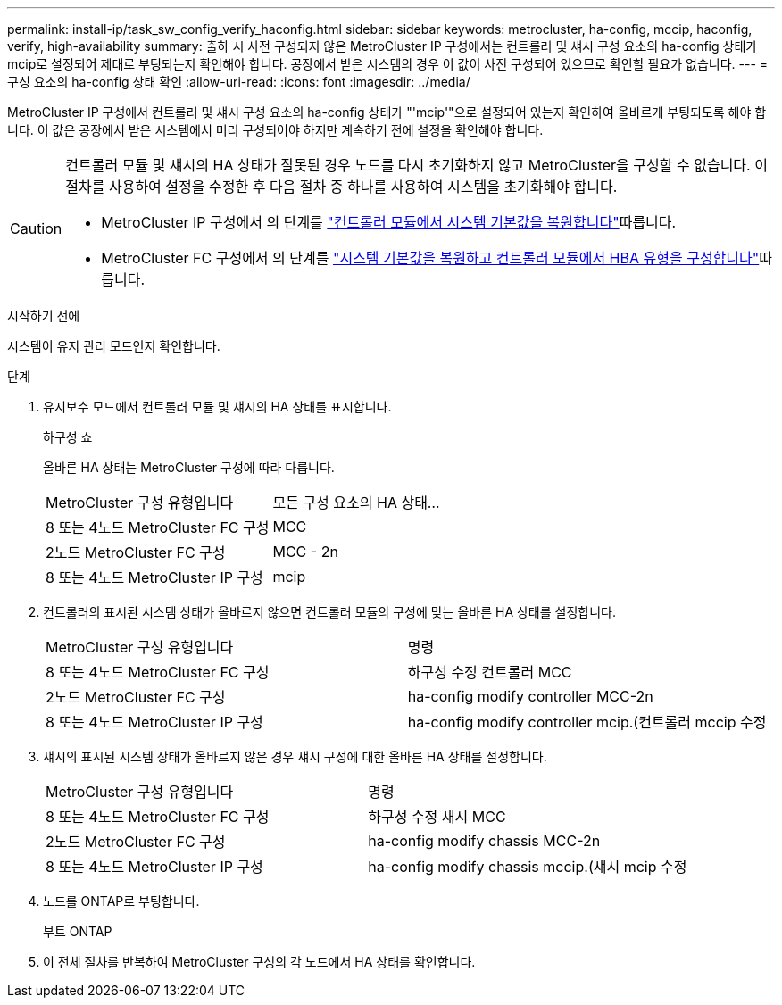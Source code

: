---
permalink: install-ip/task_sw_config_verify_haconfig.html 
sidebar: sidebar 
keywords: metrocluster, ha-config, mccip, haconfig, verify, high-availability 
summary: 출하 시 사전 구성되지 않은 MetroCluster IP 구성에서는 컨트롤러 및 섀시 구성 요소의 ha-config 상태가 mcip로 설정되어 제대로 부팅되는지 확인해야 합니다. 공장에서 받은 시스템의 경우 이 값이 사전 구성되어 있으므로 확인할 필요가 없습니다. 
---
= 구성 요소의 ha-config 상태 확인
:allow-uri-read: 
:icons: font
:imagesdir: ../media/


[role="lead"]
MetroCluster IP 구성에서 컨트롤러 및 섀시 구성 요소의 ha-config 상태가 "'mcip'"으로 설정되어 있는지 확인하여 올바르게 부팅되도록 해야 합니다. 이 값은 공장에서 받은 시스템에서 미리 구성되어야 하지만 계속하기 전에 설정을 확인해야 합니다.

[CAUTION]
====
컨트롤러 모듈 및 섀시의 HA 상태가 잘못된 경우 노드를 다시 초기화하지 않고 MetroCluster을 구성할 수 없습니다. 이 절차를 사용하여 설정을 수정한 후 다음 절차 중 하나를 사용하여 시스템을 초기화해야 합니다.

* MetroCluster IP 구성에서 의 단계를 link:https://docs.netapp.com/us-en/ontap-metrocluster/install-ip/task_sw_config_restore_defaults.html["컨트롤러 모듈에서 시스템 기본값을 복원합니다"]따릅니다.
* MetroCluster FC 구성에서 의 단계를 link:https://docs.netapp.com/us-en/ontap-metrocluster/install-fc/concept_configure_the_mcc_software_in_ontap.html#restoring-system-defaults-and-configuring-the-hba-type-on-a-controller-module["시스템 기본값을 복원하고 컨트롤러 모듈에서 HBA 유형을 구성합니다"]따릅니다.


====
.시작하기 전에
시스템이 유지 관리 모드인지 확인합니다.

.단계
. 유지보수 모드에서 컨트롤러 모듈 및 섀시의 HA 상태를 표시합니다.
+
하구성 쇼

+
올바른 HA 상태는 MetroCluster 구성에 따라 다릅니다.

+
|===


| MetroCluster 구성 유형입니다 | 모든 구성 요소의 HA 상태... 


 a| 
8 또는 4노드 MetroCluster FC 구성
 a| 
MCC



 a| 
2노드 MetroCluster FC 구성
 a| 
MCC - 2n



 a| 
8 또는 4노드 MetroCluster IP 구성
 a| 
mcip

|===
. 컨트롤러의 표시된 시스템 상태가 올바르지 않으면 컨트롤러 모듈의 구성에 맞는 올바른 HA 상태를 설정합니다.
+
|===


| MetroCluster 구성 유형입니다 | 명령 


 a| 
8 또는 4노드 MetroCluster FC 구성
 a| 
하구성 수정 컨트롤러 MCC



 a| 
2노드 MetroCluster FC 구성
 a| 
ha-config modify controller MCC-2n



 a| 
8 또는 4노드 MetroCluster IP 구성
 a| 
ha-config modify controller mcip.(컨트롤러 mccip 수정

|===
. 섀시의 표시된 시스템 상태가 올바르지 않은 경우 섀시 구성에 대한 올바른 HA 상태를 설정합니다.
+
|===


| MetroCluster 구성 유형입니다 | 명령 


 a| 
8 또는 4노드 MetroCluster FC 구성
 a| 
하구성 수정 새시 MCC



 a| 
2노드 MetroCluster FC 구성
 a| 
ha-config modify chassis MCC-2n



 a| 
8 또는 4노드 MetroCluster IP 구성
 a| 
ha-config modify chassis mccip.(섀시 mcip 수정

|===
. 노드를 ONTAP로 부팅합니다.
+
부트 ONTAP

. 이 전체 절차를 반복하여 MetroCluster 구성의 각 노드에서 HA 상태를 확인합니다.

